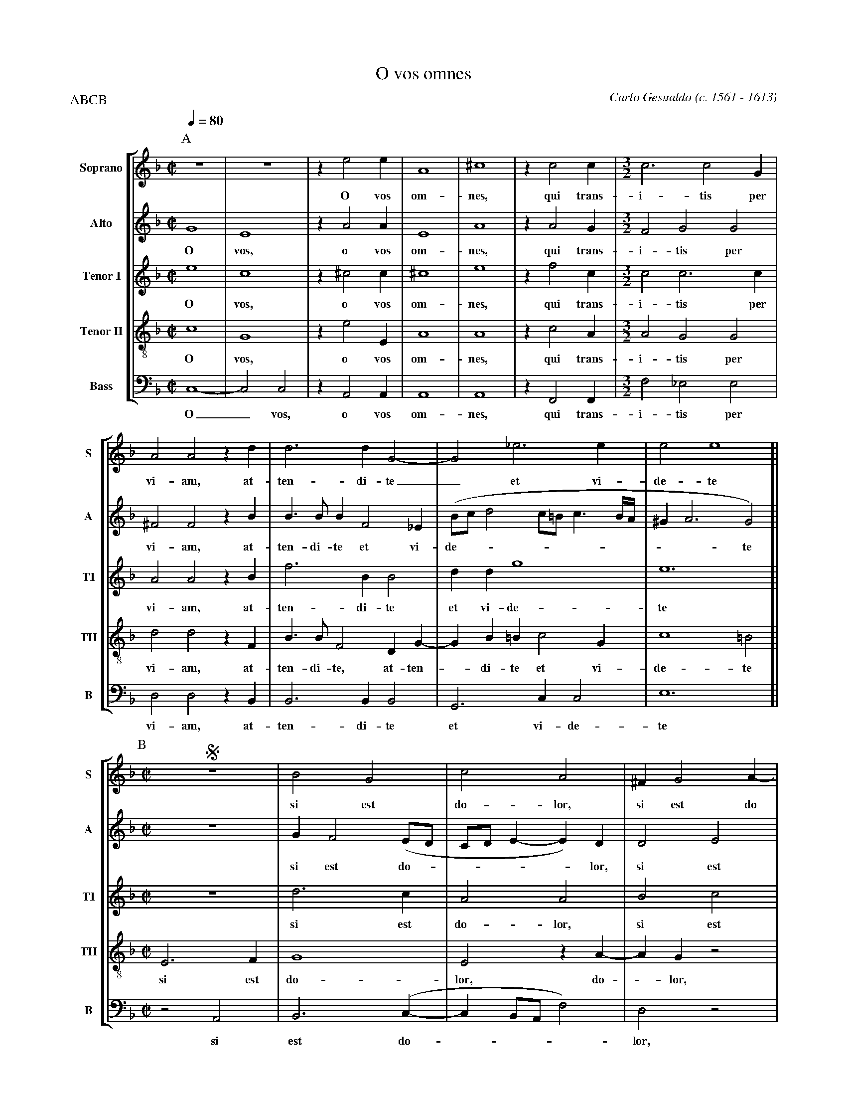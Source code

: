 %abc-2.1
%
% O_Vos_Omnes.abc    -*- abc -*- 
%
% Written for abcm2ps and abc2midi:
% http://abcplus.sourceforge.net
% Tested with abcm2ps-8.13.17 and abcMIDI-2017.11.27
%
% Edited by Guido Gonzato <guido dot gonzato at gmail dot com>
% Latest update: November 30, 2017
%
% To typeset this file:
%       abcm2ps -O= -c O_Vos_Omnes.abc
% To make a MIDI file:
%       abc2midi O_Vos_Omnes.abc

%%abc-include choral.abc
% customisation
%%pagescale 0.88

X: 1
T: O vos omnes
C: Carlo Gesualdo (c. 1561 - 1613)
Z: Guido Gonzato, August 14, 2010
M: C|
P: ABC
L: 1/4
Q: 1/4 = 80
I: linebreak $
%%score [S | A | TI | TII | B]
%%MIDI program 1 53 % voice ooh
%%MIDI program 2 53
%%MIDI program 3 53
%%MIDI program 4 53
%%MIDI program 5 53
V: S   clef=treble   name="Soprano"  sname="S"
V: A   clef=treble   name="Alto"     sname="A"
V: TI  clef=treble   name="Tenor I"  sname="TI"
V: TII clef=treble-8 name="Tenor II" sname="TII"
V: B   clef=bass     name="Bass"     sname="B"
P: ABCB
Z: Guido Gonzato, November 2017
K: F
%
% 1 - 6
%
P:A
[V: S] z4   |z4    |ze2e    |A4  |^c4 |zc2c|
w: O vos om-nes, qui trans-
[V: A] G4   |E4    |zA2A    |E4  |A4  |zA2G|
w: O vos, o vos om-nes, qui trans-
[V: TI] e4  |c4    |z^c2c   |^c4 |e4  |zf2c|
w: O vos, o vos om-nes, qui trans-
[V: TII] c4 |G4    |ze2E    |A4  |A4  |zc2A|
w: O vos, o vos om-nes, qui trans-
[V: B]  C,4-|C,2C,2|zA,,2A,,|A,,4|A,,4|zF,,2F,,|
w: O_ vos, o vos om-nes, qui trans-
%
% 7 - 9
%
[V: S]  [M:3/2] c3c2G     |A2A2zd    |d3dG2-  |
w: i-tis per vi-am, at-ten-di-te
[V: A]  [M:3/2] F2G2G2    |^F2F2zB   |B>BBF2_E|
w: i-tis per vi-am, at-ten-di-te et vi-
[V: TI] [M:3/2] c2c3c     |A2A2zB    |f3BB2   |
w: i-tis per vi-am, at-ten-di-te
[V: TII][M:3/2] A2G2G2    |d2d2zF    |B>BF2DG-|
w: i-tis per vi-am, at-ten-di-te, at-ten-
[V: B]  [M:3/2] F,2_E,2E,2|D,2D,2zB,,|B,,3B,,B,,2|
w: i-tis per vi-am, at-ten-di-te
%
% 10 - 11
%
[V: S]  G2_e3e                   |e2e4
w: _ et vi-de-te
[V: A] (B/c/ d2 c/=B/ c3/2 B//A//|^GA3G2)
w: de----------te
[V: TI] ddg4                     |e6
w: et vi-de-te
[V: TII] GB=Bc2G                 |c4=B2
w: - di-te et vi-de-te
[V: B] G,,3C,C,2                 |E,6
w: et vi-de-te
%
% 12 - 16
%
P:B
[V: S]  [|  [M:C|] !segno!z4|B2G2     |c2A2            |^FG2A-|AA=B2     |
w: si est do-lor, si est do - lor, si
[V: A]  [|  [M:C|] z4       |GF2 (E/D/|C/D/ E-E)D      |D2E2  |(^F2E2-   |
w: si est do -----lor, si est do -
[V: TI] [|  [M:C|] z4       |d3 c     |A2A2            |B2c2  |(^cd2c/=B/|
w: si est do-lor, si est do----
[V: TII] [| [M:C|] E3F      |G4       |E2zA-           |AGz2  |^F2^G2    |
w: si est do-lor, do - lor, si est,
[V: B]  [|  [M:C|] z2A,,2   |B,,3(C,- |C, B,,/A,,/ F,2)|D,2z2 |z4        |
w: si est do ----lor,
%
% 17 - 22
%
[V: S]  A2A2        |^G2ze- |ed2c-|cB=B2|=Bc2B |B2A2 |
w: est do-lor, si - est do - lor si-cut do-lor me-us,
[V: A] E)Dz2        |z2A2-  |A2G2 |F2G^G|^GA2G |G2^F2|
w: -lor, si - est do-lor si-cut do-lor me-us,
[V: TI] c =B/A/ e2- |e2)e2  |f2_e2|d2ee-|eee>=B|d2d2 |
w: -----lor, si est do-lor si - cut do-lor me-us,
[V: TII] A2c2       |=B2A2- |A2z2 |z2E2 |EE2E  |D2D2 |
w: si est do-lor - si-cut do-lor me-us,
[V: B] F,2E,2-      |E,2^C,2|D,2z2|z4   |z4    |z2z2 |
w: si est - do-lor
%
% 23 - 25
%
% Note: !!fermata!!fine! instead of H!fine! - for abc2midi
[V: S]  ^F2F2   |[M:3/2] ^F2F4    |[M:C|] "@-50,15Sec. volta"A2 !fermata!!fine!A2|]
w: si-cut do-lor me-us.
[V: A] ^D2DE-   |[M:3/2] E^D=D4-  |[M:C|] D2H^C2                        |]
w: si-cut do - lor me - us.
[V: TI] =B2B2-  |[M:3/2] B2 =B3D  |[M:C|] A2HA2                         |]
w: si-cut - do-lor me-us.
[V: TII] ^F2FG- |[M:3/2] G^FF2F2  |[M:C|] F2HE2                         |]
w: si-cut do - lor, do-lor me-us.
[V: B] =B,,2B,,2|[M:3/2] =B,,2B,,4|[M:C|] A,,2HA,,2                     |]
w: si-cut do-lor me-us.
%
% 26 - 30
%
P:C
[V: S]  zdd2-    |ddG2-      |G2_e2-        |_ee=e2           |!D.S.!e4|
w: at-ten - di-te - et - vi-de-te
[V: A] zDB>B     |BF2_E      |(B/c/ d2 c/=B/|c3/2 =B//A// ^GA-|A2)^G2  |
w: at-ten-di-te et vi-de ---------- te
[V: TI] zFf2-    |fBB2       |ddg2-         |g2e2-            |e4      |
w: at-ten - di-te et vi-de - te -
[V: TII] zD2B/>B/|F2DG-      |GB=Bc-        |cGc2-            |c2=B2   |
w: at- ten-di-te, at-ten - di-te et - vi-de - te
[V: B] zB,,B,,2- |B,,B,,B,,2 |G,,3C,        |C,2E,2-          |E,4     |
w: at-ten - di-te et vi-de-te_
%
% End of file O_Vos_Omnes.abc
